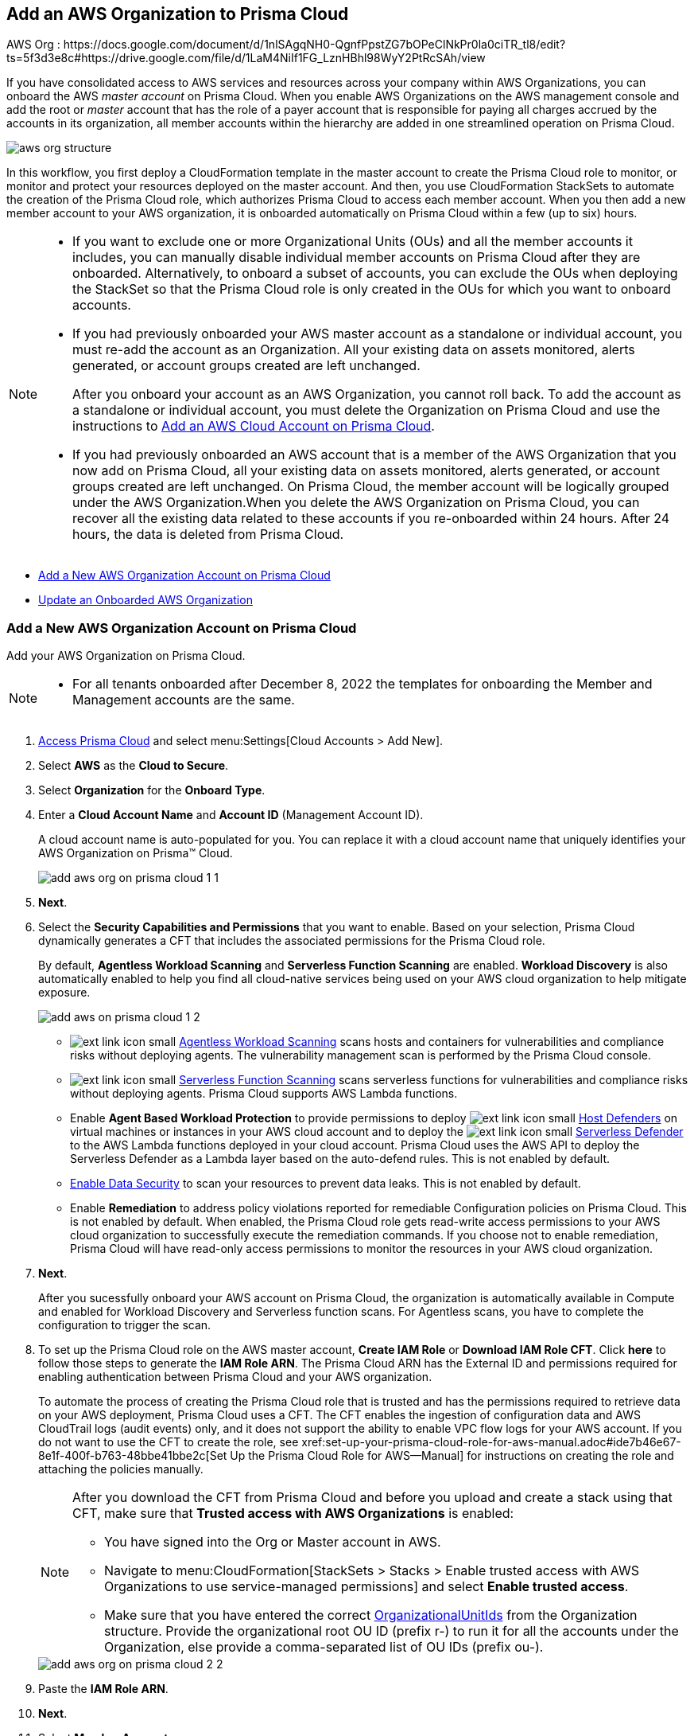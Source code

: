 [#idafad1015-aa36-473e-8d6a-a526c16d2c4f]
== Add an AWS Organization to Prisma Cloud

+++<draft-comment>AWS Org : https://docs.google.com/document/d/1nlSAgqNH0-QgnfPpstZG7bOPeClNkPr0la0ciTR_tl8/edit?ts=5f3d3e8c#https://drive.google.com/file/d/1LaM4NiIf1FG_LznHBhl98WyY2PtRcSAh/view</draft-comment>+++

If you have consolidated access to AWS services and resources across your company within AWS Organizations, you can onboard the AWS _master account_ on Prisma Cloud. When you enable AWS Organizations on the AWS management console and add the root or _master_ account that has the role of a payer account that is responsible for paying all charges accrued by the accounts in its organization, all member accounts within the hierarchy are added in one streamlined operation on Prisma Cloud.

image::aws-org-structure.png[scale=30]

In this workflow, you first deploy a CloudFormation template in the master account to create the Prisma Cloud role to monitor, or monitor and protect your resources deployed on the master account. And then, you use CloudFormation StackSets to automate the creation of the Prisma Cloud role, which authorizes Prisma Cloud to access each member account. When you then add a new member account to your AWS organization, it is onboarded automatically on Prisma Cloud within a few (up to six) hours.

[NOTE]
====
* If you want to exclude one or more Organizational Units (OUs) and all the member accounts it includes, you can manually disable individual member accounts on Prisma Cloud after they are onboarded. Alternatively, to onboard a subset of accounts, you can exclude the OUs when deploying the StackSet so that the Prisma Cloud role is only created in the OUs for which you want to onboard accounts.

* If you had previously onboarded your AWS master account as a standalone or individual account, you must re-add the account as an Organization. All your existing data on assets monitored, alerts generated, or account groups created are left unchanged.
+
After you onboard your account as an AWS Organization, you cannot roll back. To add the account as a standalone or individual account, you must delete the Organization on Prisma Cloud and use the instructions to xref:add-aws-cloud-account-to-prisma-cloud.adoc#id8cd84221-0914-4a29-a7db-cc4d64312e56[Add an AWS Cloud Account on Prisma Cloud].

* If you had previously onboarded an AWS account that is a member of the AWS Organization that you now add on Prisma Cloud, all your existing data on assets monitored, alerts generated, or account groups created are left unchanged. On Prisma Cloud, the member account will be logically grouped under the AWS Organization.When you delete the AWS Organization on Prisma Cloud, you can recover all the existing data related to these accounts if you re-onboarded within 24 hours. After 24 hours, the data is deleted from Prisma Cloud.
====

* xref:#idb9116676-db83-4577-94f5-abe2f30c64f8[Add a New AWS Organization Account on Prisma Cloud]
* xref:#iddf3f5fe5-0f8a-4a9f-bb12-8fb54d9f257b[Update an Onboarded AWS Organization]


[.task]
[#idb9116676-db83-4577-94f5-abe2f30c64f8]
=== Add a New AWS Organization Account on Prisma Cloud
Add your AWS Organization on Prisma Cloud.
[NOTE]
====
* For all tenants onboarded after December 8, 2022 the templates for onboarding the Member and Management accounts are the same.
====

[.procedure]
. xref:../../get-started-with-prisma-cloud/access-prisma-cloud.adoc#id3d308e0b-921e-4cac-b8fd-f5a48521aa03[Access Prisma Cloud] and select menu:Settings[Cloud Accounts > Add New].

. Select *AWS* as the *Cloud to Secure*.

. Select *Organization* for the *Onboard Type*.

. Enter a *Cloud Account Name* and *Account ID* (Management Account ID).
+
A cloud account name is auto-populated for you. You can replace it with a cloud account name that uniquely identifies your AWS Organization on Prisma™ Cloud.
+
image::add-aws-org-on-prisma-cloud-1-1.png[scale=30]

. *Next*.

. Select the *Security Capabilities and Permissions* that you want to enable. Based on your selection, Prisma Cloud dynamically generates a CFT that includes the associated permissions for the Prisma Cloud role.
+
By default, *Agentless Workload Scanning* and *Serverless Function Scanning* are enabled. *Workload Discovery* is also automatically enabled to help you find all cloud-native services being used on your AWS cloud organization to help mitigate exposure.
+
image::add-aws-on-prisma-cloud-1-2.png[scale=30]

* image:ext-link-icon-small.png[scale=100] https://docs.paloaltonetworks.com/prisma/prisma-cloud/prisma-cloud-admin-compute/agentless-scanning/onboard-accounts[Agentless Workload Scanning] scans hosts and containers for vulnerabilities and compliance risks without deploying agents. The vulnerability management scan is performed by the Prisma Cloud console.

* image:ext-link-icon-small.png[scale=100] https://docs.paloaltonetworks.com/prisma/prisma-cloud/prisma-cloud-admin-compute/vulnerability_management/serverless_functions[Serverless Function Scanning] scans serverless functions for vulnerabilities and compliance risks without deploying agents. Prisma Cloud supports AWS Lambda functions.

* Enable *Agent Based Workload Protection* to provide permissions to deploy image:ext-link-icon-small.png[scale=100] https://docs.paloaltonetworks.com/prisma/prisma-cloud/prisma-cloud-admin-compute/install/install_defender/auto_defend_host[Host Defenders] on virtual machines or instances in your AWS cloud account and to deploy the image:ext-link-icon-small.png[scale=100] https://docs.paloaltonetworks.com/prisma/prisma-cloud/prisma-cloud-admin-compute/install/install_defender/auto_defend_serverless[Serverless Defender] to the AWS Lambda functions deployed in your cloud account. Prisma Cloud uses the AWS API to deploy the Serverless Defender as a Lambda layer based on the auto-defend rules. This is not enabled by default. 

* xref:../../prisma-cloud-data-security/enable-data-security-module/add-a-new-aws-account.adoc#idee00fe2e-51d4-4d26-b010-69f3c261ad6f[Enable Data Security] to scan your resources to prevent data leaks. This is not enabled by default.

* Enable *Remediation* to address policy violations reported for remediable Configuration policies on Prisma Cloud. This is not enabled by default. When enabled, the Prisma Cloud role gets read-write access permissions to your AWS cloud organization to successfully execute the remediation commands. If you choose not to enable remediation, Prisma Cloud will have read-only access permissions to monitor the resources in your AWS cloud organization.

. *Next*. 
+
After you sucessfully onboard your AWS account on Prisma Cloud, the organization is automatically available in Compute and enabled for Workload Discovery and Serverless function scans. For Agentless scans, you have to complete the configuration to trigger the scan.

. [[id60da2bee-82e1-4168-8db3-74d10ac22cbd]] To set up the Prisma Cloud role on the AWS master account, *Create IAM Role* or *Download IAM Role CFT*. Click *here* to follow those steps to generate the *IAM Role ARN*. The Prisma Cloud ARN has the External ID and permissions required for enabling authentication between Prisma Cloud and your AWS organization.
+
To automate the process of creating the Prisma Cloud role that is trusted and has the permissions required to retrieve data on your AWS deployment, Prisma Cloud uses a CFT. The CFT enables the ingestion of configuration data and AWS CloudTrail logs (audit events) only, and it does not support the ability to enable VPC flow logs for your AWS account.
+++<draft-comment>If you do not want to use the CFT to create the role, see xref:set-up-your-prisma-cloud-role-for-aws-manual.adoc#ide7b46e67-8e1f-400f-b763-48bbe41bbe2c[Set Up the Prisma Cloud Role for AWS—Manual] for instructions on creating the role and attaching the policies manually.</draft-comment>+++
+
[NOTE]
====
After you download the CFT from Prisma Cloud and before you upload and create a stack using that CFT, make sure that *Trusted access with AWS Organizations* is enabled:

* You have signed into the Org or Master account in AWS.
* Navigate to menu:CloudFormation[StackSets > Stacks > Enable trusted access with AWS Organizations to use service-managed permissions] and select *Enable trusted access*.
* Make sure that you have entered the correct https://docs.aws.amazon.com/organizations/latest/userguide/orgs_manage_org_details.html#orgs_view_root[OrganizationalUnitIds] from the Organization structure. Provide the organizational root OU ID (prefix r-) to run it for all the accounts under the Organization, else provide a comma-separated list of OU IDs (prefix ou-).
====
+
image::add-aws-org-on-prisma-cloud-2-2.png[scale=30]

. Paste the *IAM Role ARN*.

. *Next*.

. Select *Member Accounts*.
+
image::aws-onboarding-select-member-accts-1-1.png[scale=30]

. Select an xref:../../manage-prisma-cloud-administrators/create-account-groups.adoc#id2e49ecdf-2c0a-4112-aa50-75c0d860aa8f[account group] and click *Next*.
+
During initial onboarding, you must assign all the member cloud accounts with the AWS Organization hierarchy to an account group. Then, xref:../../manage-prisma-cloud-alerts/create-an-alert-rule.adoc#idd1af59f7-792f-42bf-9d63-12d29ca7a950[Create an Alert Rule for Run-Time Checks] to associate with that account group so that alerts are generated when a policy violation occurs.
+
[NOTE]
====
If you would like to selectively assign AWS member accounts to different account groups on Prisma Cloud, you can edit the cloud account settings later.
====
+
image::aws-accnt-to-org-4-1.png[scale=30]

. Review the onboarding *Status* of your AWS Organization on Prisma Cloud.
+
The status check verifies that VPC flow logs are enabled on at least 1 VPC in your master account, and audit events are available in at least one region on AWS CloudTrail. It also displays the number of member accounts that are provisioned with the Prisma Cloud role.
+
image::aws-onboarding-review-status-1-1.png[scale=30]

[.task]
[#iddf3f5fe5-0f8a-4a9f-bb12-8fb54d9f257b]
=== Update an Onboarded AWS Organization
In addition to updating the CFT stack for enabling permissions for new services, you can use this workflow to update the account groups that are secured with Prisma Cloud, update the remediation, and redeploy the Prisma Cloud role in member accounts. You can opt to onboard all member accounts under Organizations hierarchy, or selectively add the OUs whose member accounts you want to onboard on Prisma Cloud.

[.procedure]
. Provision the Prisma Cloud role on the AWS master account.
+
.. *Edit* the Org you onboarded and download the template from the Configure Account page.

.. Log in to your master account on the AWS management console.

.. Select menu:Services[CloudFormation > Stacks].

.. Select *PrismaCloudApp* Stack and click *Update Stack*.

.. Replace the existing template with the template you downloaded earlier.
+
image::edit-aws-org-stacksets.png[scale=30]

.. Click *Next*, review the configuration.
+
image::aws-onboarding-aws-specify-stack-details-1.png[scale=30]
+
[NOTE]
====
Make sure that you have entered the correct https://docs.aws.amazon.com/organizations/latest/userguide/orgs_manage_org_details.html#orgs_view_root[OrganizationalUnitIds]. Provide the organizational root OU ID (prefix r-) to run it for all the accounts under the Organization, else provide a comma-separated list of OU IDs (prefix ou-).
====

.. Select *I acknowledge that AWS CloudFormation might create IAM resources with custom names* and *Submit*.

. Paste the *IAM Role ARN* and click *Next*.

. Select the *Member Accounts* you want to add to Prisma Cloud.
+
[NOTE]
====
You can now edit to selectively assign AWS member accounts to different account groups on Prisma Cloud.
====

.. Select the subsets to include or exclude. Depending on the OUs you select, Prisma Cloud fetches and onboards the member accounts under each OU.
+
You can choose:
+
*** *All* (default) to monitor current and future OUs and member accounts included within the organization hierarchy.

*** *Include a subset* to only monitor selected OUs and member accounts.

*** *Exclude a subset* to monitor all current and future OUs and member accounts except the selected OUs and member accounts.
+
Select the relevant tab and choose the member accounts to include or exclude. When you select an OU, all existing member accounts within that OU are onboarded to Prisma Cloud. The periodic sync also checks for any new OUs and member accounts that you subsequently add on AWS and adds them to Prisma Cloud. For example, if there are 10 member accounts under an OU, Prisma Cloud starts monitoring those 10 accounts as soon as you save the setup. Later, if you add additional member accounts to this OU, those will be automatically onboarded and Prisma Cloud will start monitoring those accounts also within 24 hours. Similarly, if you delete a member account, after 24 hours it will be removed completely from Prisma Cloud.
+
You cannot select *Root* to be included or excluded from onboarding, you can either select all or a specific OU or member account.

.. *Load more in Root*, to view more OUs and member accounts. By default, Prisma Cloud initially displays 20 OUs and 40 member accounts.

.. Resolve any missing permissions or errors.
+
A *Warning* displays if the OU or member account does not have adequate permissions.

. (tt:[Optional]) Select a different xref:../../manage-prisma-cloud-administrators/create-account-groups.adoc#id2e49ecdf-2c0a-4112-aa50-75c0d860aa8f[account group] and click *Next*.
+
During initial onboarding, you must assign all the member cloud accounts with the organization hierarchy to one account group.

. Review the onboarding *Status* of your AWS organization on Prisma Cloud and *Save*.
+
The status check verifies that VPC flow logs are enabled on at least 1 VPC in your master account, and audit events are available in at least one region on AWS CloudTrail. It also displays the number of member accounts that are provisioned with the Prisma Cloud role.